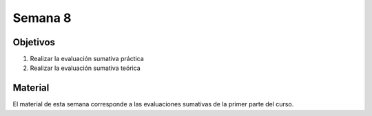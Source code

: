 Semana 8
===========

Objetivos
----------
1. Realizar la evaluación sumativa práctica
2. Realizar la evaluación sumativa teórica

Material
---------
El material de esta semana corresponde a las evaluaciones sumativas de la primer parte del curso.